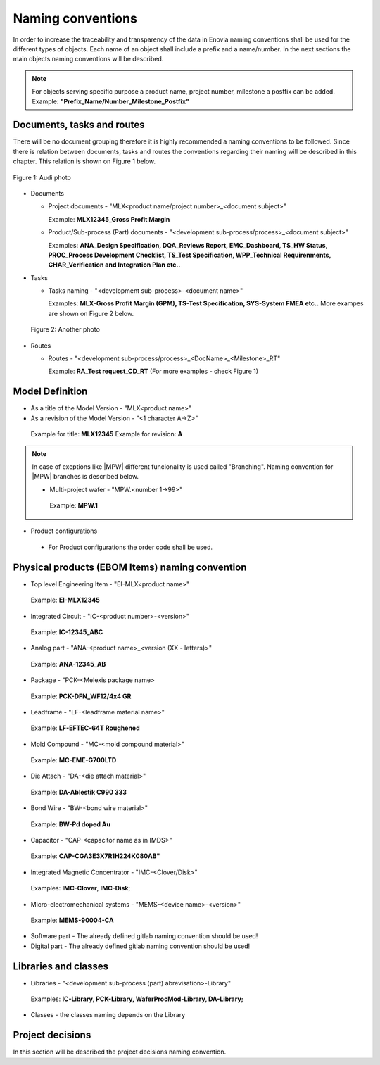 ==================
Naming conventions
==================

In order to increase the traceability and transparency of the data in Enovia naming conventions shall be used for the different types of objects. Each name of an object shall include a prefix and a name/number. In the next sections the main objects naming conventions will be described.

.. note:: 
  For objects serving specific purpose a product name, project number, milestone a postfix can be added. 
  Example: **"Prefix_Name/Number_Milestone_Postfix"**

Documents, tasks and routes
===========================

There will be no document grouping therefore it is highly recommended a naming conventions to be followed. Since there is relation between documents, tasks and routes the conventions regarding their naming will be described in this chapter. This relation is shown on Figure 1 below.

.. figure:: /images/audi.png
   :align: center
   :alt: audi
    
   Figure 1: Audi photo

- Documents

  - Project documents - "MLX<product name/project number>_<document subject>"
    
    Example: **MLX12345_Gross Profit Margin**

  - Product/Sub-process (Part) documents - "<development sub-process/process>_<document subject>"
    
    Examples: **ANA_Design Specification, DQA_Reviews Report, EMC_Dashboard, TS_HW Status, PROC_Process Development Checklist, TS_Test Specification, WPP_Technical Requirenments, CHAR_Verification and Integration Plan etc..**

- Tasks

  - Tasks naming - "<development sub-process>-<document name>"
    
    Examples: **MLX-Gross Profit Margin (GPM), TS-Test Specification, SYS-System FMEA etc..** More exampes are shown on Figure 2 below.

 .. figure:: /images/audi1.jpg
   :align: center
   :alt: audi1

   Figure 2: Another photo

- Routes

  - Routes - "<development sub-process/process>_<DocName>_<Milestone>_RT"
    
    Example: **RA_Test request_CD_RT** (For more examples - check Figure 1)

Model Definition
================

- As a title of the Model Version - "MLX<product name>"
- As a revision of the Model Version - "<1 character A->Z>"

 Example for title: **MLX12345**
 Example for revision: **A**

.. note:: 
  In case of exeptions like |MPW| different funcionality is used called "Branching". Naming convention for |MPW| branches is described below. 
  
  - Multi-project wafer - "MPW.<number 1->99>"
   Example: **MPW.1**

- Product configurations
 - For Product configurations the order code shall be used.

Physical products (EBOM Items) naming convention
================================================

- Top level Engineering Item - "EI-MLX<product name>"
 Example: **EI-MLX12345**

- Integrated Circuit - "IC-<product number>-<version>"
 Example: **IC-12345_ABC**

- Analog part - "ANA-<product name>_<version (XX - letters)>"
 Example: **ANA-12345_AB**

- Package - "PCK-<Melexis package name>
 Example: **PCK-DFN_WF12/4x4 GR**

- Leadframe - "LF-<leadframe material name>"
 Example: **LF-EFTEC-64T Roughened**

- Mold Compound - "MC-<mold compound material>"
 Example: **MC-EME-G700LTD**

- Die Attach - "DA-<die attach material>"
 Example: **DA-Ablestik C990 333**

- Bond Wire - "BW-<bond wire material>"
 Example: **BW-Pd doped Au**

- Capacitor - "CAP-<capacitor name as in IMDS>"
 Example: **CAP-CGA3E3X7R1H224K080AB"**

- Integrated Magnetic Concentrator - "IMC-<Clover/Disk>"
 Examples: **IMC-Clover**, **IMC-Disk**;

- Micro-electromechanical systems - "MEMS-<device name>-<version>"
 Example: **MEMS-90004-CA**

- Software part - The already defined gitlab naming convention should be used!

- Digital part - The already defined gitlab naming convention should be used!

Libraries and classes
=====================

- Libraries - "<development sub-process (part) abrevisation>-Library"
 Examples: **IC-Library, PCK-Library, WaferProcMod-Library, DA-Library;**

- Classes - the classes naming depends on the Library


Project decisions
=================

In this section will be described the project decisions naming convention.